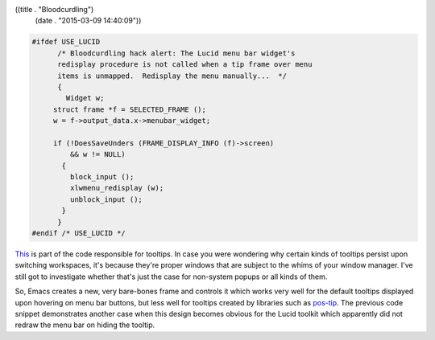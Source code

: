 ((title . "Bloodcurdling")
 (date . "2015-03-09 14:40:09"))

.. code:: c

   #ifdef USE_LUCID
         /* Bloodcurdling hack alert: The Lucid menu bar widget's
   	 redisplay procedure is not called when a tip frame over menu
   	 items is unmapped.  Redisplay the menu manually...  */
         {
           Widget w;
   	struct frame *f = SELECTED_FRAME ();
   	w = f->output_data.x->menubar_widget;

   	if (!DoesSaveUnders (FRAME_DISPLAY_INFO (f)->screen)
   	    && w != NULL)
   	  {
   	    block_input ();
   	    xlwmenu_redisplay (w);
   	    unblock_input ();
   	  }
         }
   #endif /* USE_LUCID */

This_ is part of the code responsible for tooltips.  In case you were
wondering why certain kinds of tooltips persist upon switching
workspaces, it's because they're proper windows that are subject to
the whims of your window manager.  I've still got to investigate
whether that's just the case for non-system popups or all kinds of
them.

So, Emacs creates a new, very bare-bones frame and controls it which
works very well for the default tooltips displayed upon hovering on
menu bar buttons, but less well for tooltips created by libraries such
as pos-tip_.  The previous code snippet demonstrates another case when
this design becomes obvious for the Lucid toolkit which apparently did
not redraw the menu bar on hiding the tooltip.

.. _This: http://git.savannah.gnu.org/cgit/emacs.git/tree/src/xfns.c?id=b7ed48c3ce8e77acc08d4948684333bef3238d2d#n5721
.. _pos-tip: https://github.com/pitkali/pos-tip
